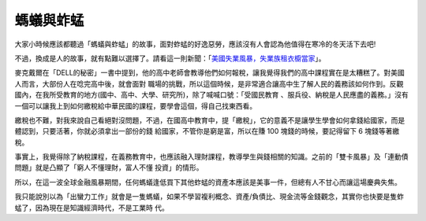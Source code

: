 螞蟻與蚱蜢
================================================================================

大家小時候應該都聽過「螞蟻與蚱蜢」的故事，面對蚱蜢的好逸惡勞，應該沒有人會認為他值得在寒冷的冬天活下去吧!

不過，換成是人的故事，就有點難以選擇了。請看這一則新聞：「`美國失業風暴，失業族租衣櫥當家`_」。

麥克戴爾在「DELL的秘密」一書中提到，他的高中老師會教導他們如何報稅，讓我覺得我們的高中課程實在是太糟糕了。對美國人而言，大部份人在唸完高中後，就會面對
職場的挑戰，所以這個時候，是非常適合讓高中生了解人民的義務該如何作到。反觀國內，在我所受教育的地方(國中、高中、大學、研究所)，除了喊喊口號：「受國民教育
、服兵役、納稅是人民應盡的義務。」沒有一個可以讓我上到如何繳稅給中華民國的課程，要學會這個，得自己找東西看。

繳稅也不難，對我來說自己看絕對沒問題，不過，在國高中教育中，提「繳稅」，它的意義不是讓學生學會如何拿錢給國家，而是體認到，只要活著，你就必須拿出一部份的錢
給國家，不管你是窮是富，所以在賺 100 塊錢的時候，要記得留下 6 塊錢等著繳稅。

事實上，我覺得除了納稅課程，在義務教育中，也應該融入理財課程，教導學生與錢相關的知識。之前的「雙卡風暴」及「連動債問題」就是凸顯了「窮人不懂理財，富人不懂
投資」的情形。

所以，在這一波全球金融風暴期間，任何螞蟻逢低買下其他蚱蜢的資產本應該是美事一件，但總有人不甘心而讓這場慶典失焦。

我只能說別以為「出蠻力工作」就會是一隻螞蟻，如果不學習複利概念、資產/負債比、現金流等金錢觀念，其實你也快要是隻蚱蜢了，因為現在是知識經濟時代，不是工業時
代。

.. _美國失業風暴，失業族租衣櫥當家:
    http://tw.news.yahoo.com/article/url/d/a/090311/8/1ftqo.html


.. author:: default
.. categories:: chinese
.. tags:: investment, politic
.. comments::